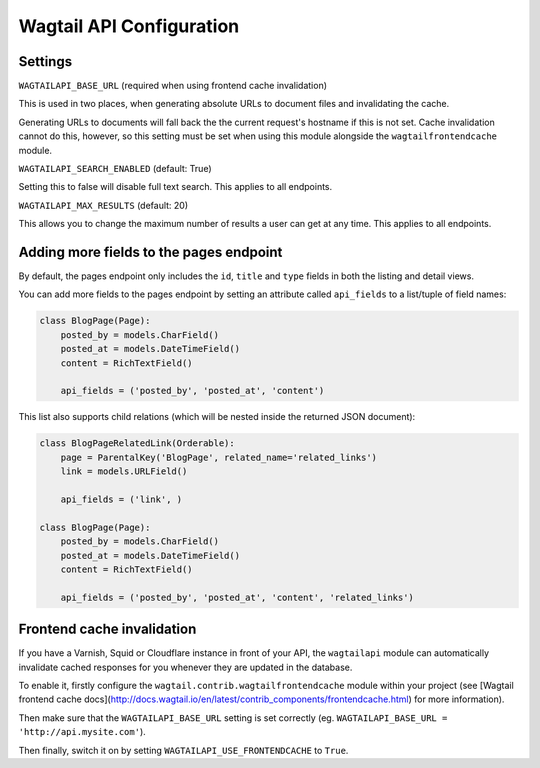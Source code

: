 Wagtail API Configuration
=========================

Settings
--------

``WAGTAILAPI_BASE_URL`` (required when using frontend cache invalidation)

This is used in two places, when generating absolute URLs to document files and invalidating the cache.

Generating URLs to documents will fall back the the current request's hostname if this is not set. Cache invalidation cannot do this, however, so this setting must be set when using this module alongside the ``wagtailfrontendcache`` module.


``WAGTAILAPI_SEARCH_ENABLED`` (default: True)

Setting this to false will disable full text search. This applies to all endpoints.


``WAGTAILAPI_MAX_RESULTS`` (default: 20)

This allows you to change the maximum number of results a user can get at any time. This applies to all endpoints.


Adding more fields to the pages endpoint
----------------------------------------

By default, the pages endpoint only includes the ``id``, ``title`` and ``type`` fields in both the listing and detail views.

You can add more fields to the pages endpoint by setting an attribute called ``api_fields`` to a list/tuple of field names:

.. code-block:: python

    class BlogPage(Page):  
        posted_by = models.CharField()
        posted_at = models.DateTimeField()
        content = RichTextField()

        api_fields = ('posted_by', 'posted_at', 'content')


This list also supports child relations (which will be nested inside the returned JSON document):

.. code-block:: python

    class BlogPageRelatedLink(Orderable):
        page = ParentalKey('BlogPage', related_name='related_links')
        link = models.URLField()

        api_fields = ('link', )

    class BlogPage(Page):  
        posted_by = models.CharField()
        posted_at = models.DateTimeField()
        content = RichTextField()

        api_fields = ('posted_by', 'posted_at', 'content', 'related_links')


Frontend cache invalidation
---------------------------

If you have a Varnish, Squid or Cloudflare instance in front of your API, the ``wagtailapi`` module can automatically invalidate cached responses for you whenever they are updated in the database.

To enable it, firstly configure the ``wagtail.contrib.wagtailfrontendcache`` module within your project (see [Wagtail frontend cache docs](http://docs.wagtail.io/en/latest/contrib_components/frontendcache.html) for more information).

Then make sure that the ``WAGTAILAPI_BASE_URL`` setting is set correctly (eg. ``WAGTAILAPI_BASE_URL = 'http://api.mysite.com'``).

Then finally, switch it on by setting ``WAGTAILAPI_USE_FRONTENDCACHE`` to ``True``.
